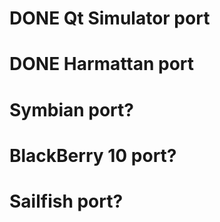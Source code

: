 * DONE Qt Simulator port
* DONE Harmattan port
* Symbian port?
* BlackBerry 10 port?
* Sailfish port?
